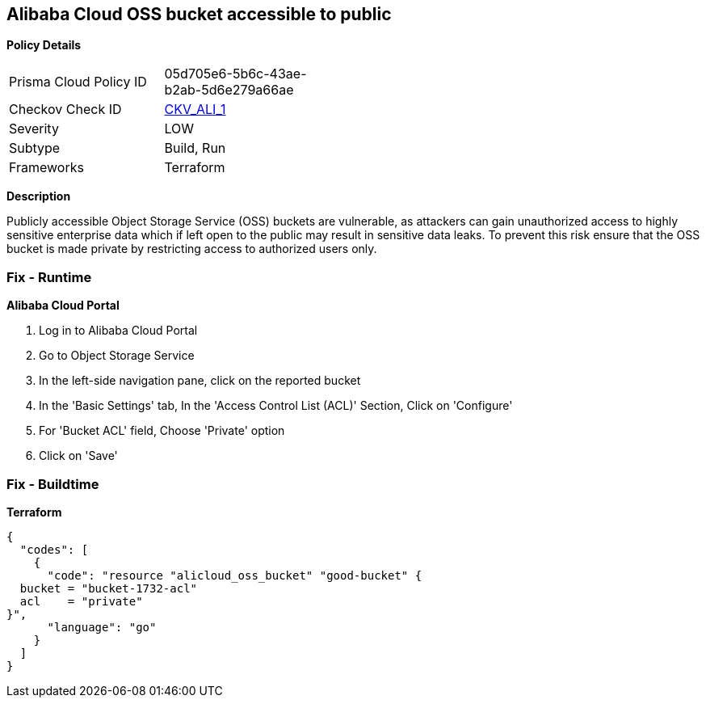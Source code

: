 == Alibaba Cloud OSS bucket accessible to public


*Policy Details* 

[width=45%]
[cols="1,1"]
|=== 
|Prisma Cloud Policy ID 
| 05d705e6-5b6c-43ae-b2ab-5d6e279a66ae

|Checkov Check ID 
| https://github.com/bridgecrewio/checkov/tree/master/checkov/terraform/checks/resource/alicloud/OSSBucketPublic.py[CKV_ALI_1]

|Severity
|LOW

|Subtype
|Build, Run

|Frameworks
|Terraform

|=== 



*Description* 


Publicly accessible Object Storage Service (OSS) buckets are vulnerable, as attackers can gain unauthorized access to highly sensitive enterprise data which if left open to the public may result in sensitive data leaks. To prevent this risk ensure that the OSS bucket is made private by restricting access to authorized users only.

=== Fix - Runtime


*Alibaba Cloud Portal* 



. Log in to Alibaba Cloud Portal

. Go to Object Storage Service

. In the left-side navigation pane, click on the reported bucket

. In the 'Basic Settings' tab, In the 'Access Control List (ACL)' Section, Click on 'Configure'

. For 'Bucket ACL' field, Choose 'Private' option

. Click on 'Save'

=== Fix - Buildtime


*Terraform* 




[source,go]
----
{
  "codes": [
    {
      "code": "resource "alicloud_oss_bucket" "good-bucket" {
  bucket = "bucket-1732-acl"
  acl    = "private"
}",
      "language": "go"
    }
  ]
}
----
